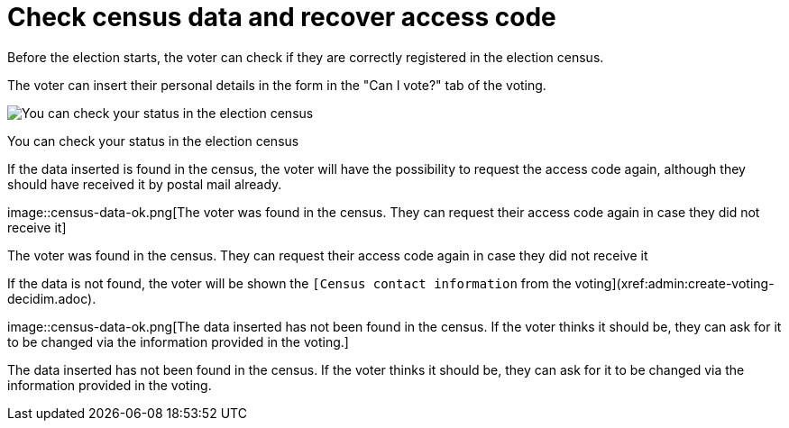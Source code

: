 = Check census data and recover access code

Before the election starts, the voter can check if they are correctly registered in the election census.

The voter can insert their personal details in the form in the "Can I vote?" tab of the voting.

image::census-data-check.png[You can check your status in the election census]

You can check your status in the election census

If the data inserted is found in the census, the voter will have the possibility to request the access code again, although they should have received it by postal mail already.

image::census-data-ok.png[The voter was found in the census.
They can request their access code again in case they did not receive it]

The voter was found in the census.
They can request their access code again in case they did not receive it

If the data is not found, the voter will be shown the `[Census contact information` from the voting](xref:admin:create-voting-decidim.adoc).

image::census-data-ok.png[The data inserted has not been found in the census.
If the voter thinks it should be, they can ask for it to be changed via the information provided in the voting.]

The data inserted has not been found in the census.
If the voter thinks it should be, they can ask for it to be changed via the information provided in the voting.
